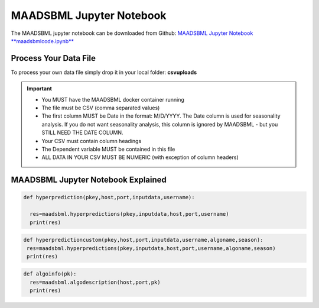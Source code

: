 MAADSBML Jupyter Notebook
========================

The MAADSBML jupyter notebook can be downloaded from Github: `MAADSBML Jupyter Notebook **maadsbmlcode.ipynb** <https://github.com/smaurice101/raspberrypi/tree/main/maadsbml>`_

Process Your Data File
-----------------------

To process your own data file simply drop it in your local folder: **csvuploads**

.. important::
 
   • You MUST have the MAADSBML docker container running

   • The file must be CSV (comma separated values)

   • The first column MUST be Date in the format: M/D/YYYY.  The Date column is used for seasonality analysis.  If you do not want seasonality analysis, this column       is ignored by MAADSBML - but you STILL NEED THE DATE COLUMN.

   • Your CSV must contain column headings
 
   • The Dependent variable MUST be contained in this file

   • ALL DATA IN YOUR CSV MUST BE NUMERIC (with exception of column headers)

MAADSBML Jupyter Notebook Explained
------------------------------

.. code-block::
   :emphasize-lines: 1,11,15,16,17

   # IMPORT MAIN LIBRARIES
   import maadsbml
   import json
   import os
   import time
   # Uncomment IF using jupyter notebook
   import nest_asyncio
   # Uncomment IF using jupyter notebook
   nest_asyncio.apply()

   # SET THE HOST AND PORT WHERE MAADSBML IS LISTENING FOR A CLIENT CONNECTION
   host='http://127.0.0.1'
   port=5595

   # Change these two folders to your local paths that you used for the volume mappings 
   # in Docker Local Paths on Linux/Mac
   # Local Paths on Windows - Change to your local paths
   localstagingfolder = "c:\\maads\\maadsbml\\staging" # change this folder to your local mapped staging folder
   localexceptionfolder = "c:\\maads\\maadsbml\\exception" # change this folder to your local mapped exception folder

.. code-block::
   :emphasize-lines: 1

   # This function is a system function to capture broken pipe network issues - DO NOT MODIFY
   def readifbrokenpipe(jres,hasseasonality):
      # this function is called if there is a broken pipe network issue
      pkey=""
      algofile=""        
      jsonalgostr = ""
    
      pkey= jres.get('AlgoKey')
    
      maadsbmlfile="%s/%s.txt.working" % (localstagingfolder,pkey)
      if hasseasonality == 1:
        algojsonfile="%s/%s_trained_algo_seasons.json" % (localexceptionfolder,pkey)
      else:
        algojsonfile="%s/%s_trained_algo_no_seasons.json" % (localexceptionfolder,pkey)
        
      i=0
      while True:
          time.sleep(5)            
          i = i + 1
          if os.path.isfile(maadsbmlfile): 
               continue
          elif os.path.isfile(algojsonfile):
                # Read the json            
              with open(algojsonfile) as f:
                  jsonalgostr = f.read() 
              break # maadsbml finished
          #elif i > 400:
          #   print("ERROR: Could not find the JSON file - CHECK IF YOUR FILE PATHS ARE CORRECT!")
          #   break   
      return jsonalgostr

.. code-block::
   :emphasize-lines: 1,2,3,4,5,28,29,30,31,32

   # This is the MAIN ML Training function
   # You must enter host, port, filename,dependentvariable,removeoutliers,hasseasonality,deepanalysis,company
   # Deepanalysis will perform advanced algorithms but will take potentially hours to complete based on the 
   # size of your data
   # You can also change the summer, shoulder and winter months
   def hypertraining(host,port,filename,dependentvariable,removeoutliers,hasseasonality,deepanalysis,company):
    #host,port,
    #filename= raw data file in csv format - Note this file is stored on your host machine the DOCKER container needs to be mapped to this volume using -v
    #dependentvariable= dependent variable name - this is the column name in the csv file
    # the file should have a Date column in the format Month/Day/Year
    #username= you can specify a username
    # mode=0
    #timeout=180 - you can modify this in seconds if your data file is large
    #company= change this to the name of your company
    #removeoutliers= specify 1 or 0, 1=remove outliers, 0 do not remove outliers,
    #hasseasonality= specify 1 or 0 to indicate date is affected by seasonaility - 1 = seasonality, 0 = no seasonality,
    #summer= specify the summer months ie. '6,7,8', or set to -1 for no summer
    #winter= specify winter months i.e. '11,12,1,2', or -1 for no winter
    #shoulder= specify shoulder months i.e. '3,4,5,9,10', or -1 for no shoulder season
    #trainingpercentage= specify training percentage i.e. 70, the value represents a percentage to split training and test
    #shuffle= specify 1 or 0 to shuffle the data, 1= shuffle, 0 = no shuffle
    #deepanalysis= specify 1 or 0, 1=deepanalysis, note this will run through deeper algorithms but will take longer, 0 = no deep analysis, this will
    #password='123', - leave as is
    #email='support@otics.ca', - leave as is
    #usereverseproxy=0, - leave as is
    #microserviceid='', leave as is
    #maadstoken='123' leave as is
    summer='6,7,8' # specify -1 if you dont want to analyse summer
    winter='11,12,1,2' # specify -1 if you dont want to analyse winter 
    shoulder='3,4,5,9,10' # specify -1 if you dont want to analyse shoulder 
    trainingpercentage=75
    shuffle=1
    res=maadsbml.hypertraining(host, port, filename, dependentvariable,removeoutliers,hasseasonality, summer,winter,shoulder,trainingpercentage, shuffle, 
    deepanalysis, 'admin', 1200,company)
  
    jres = json.loads(res)

    if jres.get('BrokenPipe') != None: # check if the hypertraining function experienced a brokenpipe - if so wait 
        try:
          res=readifbrokenpipe(jres,hasseasonality)
        except Exception as e:
          print(e)  
           
    print(res)

.. code-block::

   def hyperprediction(pkey,host,port,inputdata,username):
  
     res=maadsbml.hyperpredictions(pkey,inputdata,host,port,username)
     print(res)

.. code-block::

   def hyperpredictioncustom(pkey,host,port,inputdata,username,algoname,season):
    res=maadsbml.hyperpredictions(pkey,inputdata,host,port,username,algoname,season)
    print(res)

.. code-block::

   def algoinfo(pk):
     res=maadsbml.algodescription(host,port,pk)
     print(res)
